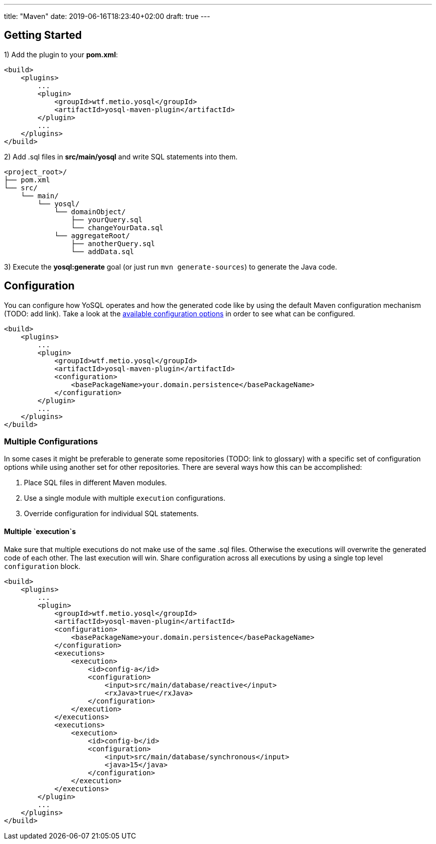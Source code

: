 ---
title: "Maven"
date: 2019-06-16T18:23:40+02:00
draft: true
---

== Getting Started

1) Add the plugin to your *pom.xml*:

[source, xml]
----
<build>
    <plugins>
        ...
        <plugin>
            <groupId>wtf.metio.yosql</groupId>
            <artifactId>yosql-maven-plugin</artifactId>
        </plugin>
        ...
    </plugins>
</build>
----

2) Add .sql files in *src/main/yosql* and write SQL statements into them.

[source, shell]
----
<project_root>/
├── pom.xml
└── src/
    └── main/
        └── yosql/
            └── domainObject/
                ├── yourQuery.sql
                └── changeYourData.sql
            └── aggregateRoot/
                ├── anotherQuery.sql
                └── addData.sql
----

3) Execute the *yosql:generate* goal (or just run `mvn generate-sources`) to generate the Java code.

== Configuration

You can configure how YoSQL operates and how the generated code like by using the default Maven configuration mechanism (TODO: add link). Take a look at the link:../configuration/index.asciidoc[available configuration options] in order to see what can be configured.

[source, xml]
----
<build>
    <plugins>
        ...
        <plugin>
            <groupId>wtf.metio.yosql</groupId>
            <artifactId>yosql-maven-plugin</artifactId>
            <configuration>
                <basePackageName>your.domain.persistence</basePackageName>
            </configuration>
        </plugin>
        ...
    </plugins>
</build>
----

=== Multiple Configurations

In some cases it might be preferable to generate some repositories (TODO: link to glossary) with a specific set of configuration options while using another set for other repositories. There are several ways how this can be accomplished:

1. Place SQL files in different Maven modules.
2. Use a single module with multiple `execution` configurations.
3. Override configuration for individual SQL statements.

==== Multiple `execution`s

Make sure that multiple executions do not make use of the same .sql files. Otherwise the executions will overwrite the generated code of each other. The last execution will win. Share configuration across all executions by using a single top level `configuration` block.

[source, xml]
----
<build>
    <plugins>
        ...
        <plugin>
            <groupId>wtf.metio.yosql</groupId>
            <artifactId>yosql-maven-plugin</artifactId>
            <configuration>
                <basePackageName>your.domain.persistence</basePackageName>
            </configuration>
            <executions>
                <execution>
                    <id>config-a</id>
                    <configuration>
                        <input>src/main/database/reactive</input>
                        <rxJava>true</rxJava>
                    </configuration>
                </execution>
            </executions>
            <executions>
                <execution>
                    <id>config-b</id>
                    <configuration>
                        <input>src/main/database/synchronous</input>
                        <java>15</java>
                    </configuration>
                </execution>
            </executions>
        </plugin>
        ...
    </plugins>
</build>
----
